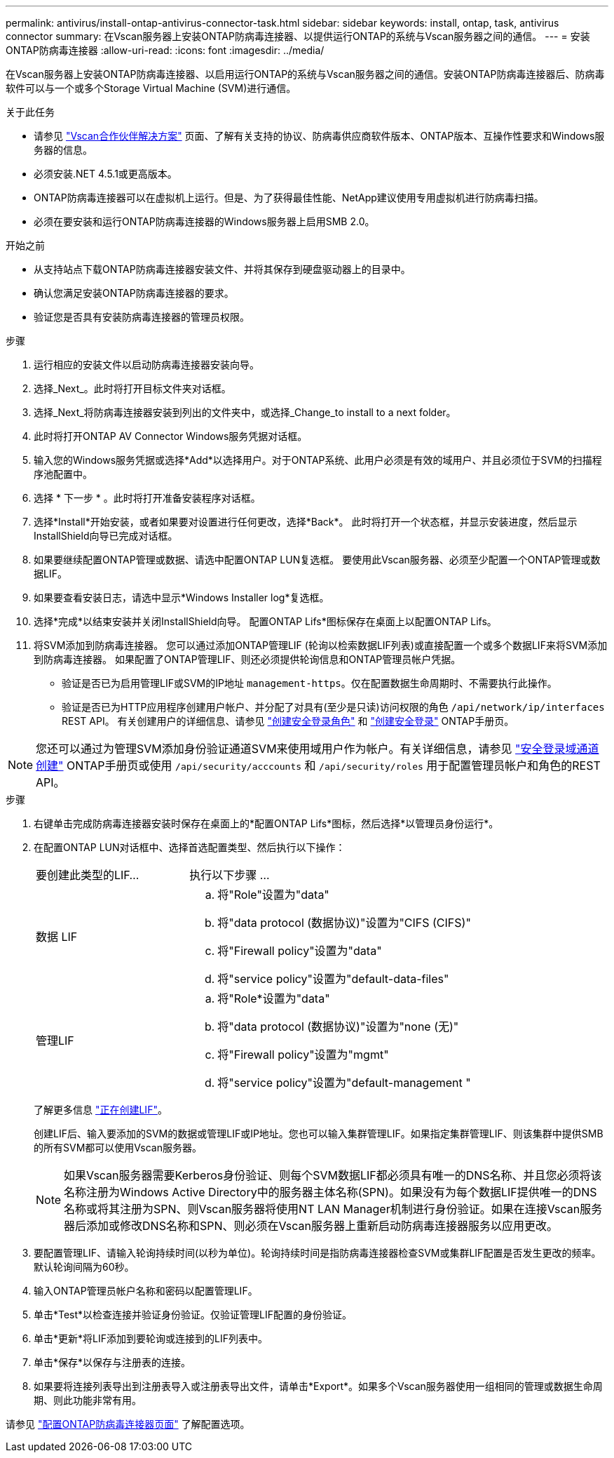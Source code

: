 ---
permalink: antivirus/install-ontap-antivirus-connector-task.html 
sidebar: sidebar 
keywords: install, ontap, task, antivirus connector 
summary: 在Vscan服务器上安装ONTAP防病毒连接器、以提供运行ONTAP的系统与Vscan服务器之间的通信。 
---
= 安装ONTAP防病毒连接器
:allow-uri-read: 
:icons: font
:imagesdir: ../media/


[role="lead"]
在Vscan服务器上安装ONTAP防病毒连接器、以启用运行ONTAP的系统与Vscan服务器之间的通信。安装ONTAP防病毒连接器后、防病毒软件可以与一个或多个Storage Virtual Machine (SVM)进行通信。

.关于此任务
* 请参见 link:https://docs.netapp.com/us-en/ontap/antivirus/vscan-partner-solutions.html["Vscan合作伙伴解决方案"^] 页面、了解有关支持的协议、防病毒供应商软件版本、ONTAP版本、互操作性要求和Windows服务器的信息。
* 必须安装.NET 4.5.1或更高版本。
* ONTAP防病毒连接器可以在虚拟机上运行。但是、为了获得最佳性能、NetApp建议使用专用虚拟机进行防病毒扫描。
* 必须在要安装和运行ONTAP防病毒连接器的Windows服务器上启用SMB 2.0。


.开始之前
* 从支持站点下载ONTAP防病毒连接器安装文件、并将其保存到硬盘驱动器上的目录中。
* 确认您满足安装ONTAP防病毒连接器的要求。
* 验证您是否具有安装防病毒连接器的管理员权限。


.步骤
. 运行相应的安装文件以启动防病毒连接器安装向导。
. 选择_Next_。此时将打开目标文件夹对话框。
. 选择_Next_将防病毒连接器安装到列出的文件夹中，或选择_Change_to install to a next folder。
. 此时将打开ONTAP AV Connector Windows服务凭据对话框。
. 输入您的Windows服务凭据或选择*Add*以选择用户。对于ONTAP系统、此用户必须是有效的域用户、并且必须位于SVM的扫描程序池配置中。
. 选择 * 下一步 * 。此时将打开准备安装程序对话框。
. 选择*Install*开始安装，或者如果要对设置进行任何更改，选择*Back*。
此时将打开一个状态框，并显示安装进度，然后显示InstallShield向导已完成对话框。
. 如果要继续配置ONTAP管理或数据、请选中配置ONTAP LUN复选框。
要使用此Vscan服务器、必须至少配置一个ONTAP管理或数据LIF。
. 如果要查看安装日志，请选中显示*Windows Installer log*复选框。
. 选择*完成*以结束安装并关闭InstallShield向导。
配置ONTAP Lifs*图标保存在桌面上以配置ONTAP Lifs。
. 将SVM添加到防病毒连接器。
您可以通过添加ONTAP管理LIF (轮询以检索数据LIF列表)或直接配置一个或多个数据LIF来将SVM添加到防病毒连接器。
如果配置了ONTAP管理LIF、则还必须提供轮询信息和ONTAP管理员帐户凭据。
+
** 验证是否已为启用管理LIF或SVM的IP地址 `management-https`。仅在配置数据生命周期时、不需要执行此操作。
** 验证是否已为HTTP应用程序创建用户帐户、并分配了对具有(至少是只读)访问权限的角色 `/api/network/ip/interfaces` REST API。
有关创建用户的详细信息、请参见 link:https://docs.netapp.com/us-en/ontap-cli-9131//security-login-role-create.html["创建安全登录角色"^] 和 link:https://docs.netapp.com/us-en/ontap-cli-9131//security-login-create.html["创建安全登录"^] ONTAP手册页。





NOTE: 您还可以通过为管理SVM添加身份验证通道SVM来使用域用户作为帐户。有关详细信息，请参见 link:https://docs.netapp.com/us-en/ontap-cli-9131//security-login-domain-tunnel-create.html["安全登录域通道创建"^] ONTAP手册页或使用 `/api/security/acccounts` 和 `/api/security/roles` 用于配置管理员帐户和角色的REST API。

.步骤
. 右键单击完成防病毒连接器安装时保存在桌面上的*配置ONTAP Lifs*图标，然后选择*以管理员身份运行*。
. 在配置ONTAP LUN对话框中、选择首选配置类型、然后执行以下操作：
+
[cols="35,65"]
|===


| 要创建此类型的LIF... | 执行以下步骤 ... 


 a| 
数据 LIF
 a| 
.. 将"Role"设置为"data"
.. 将"data protocol (数据协议)"设置为"CIFS (CIFS)"
.. 将"Firewall policy"设置为"data"
.. 将"service policy"设置为"default-data-files"




 a| 
管理LIF
 a| 
.. 将"Role*设置为"data"
.. 将"data protocol (数据协议)"设置为"none (无)"
.. 将"Firewall policy"设置为"mgmt"
.. 将"service policy"设置为"default-management "


|===
+
了解更多信息 link:https://docs.netapp.com/us-en/ontap/networking/create_a_lif.html["正在创建LIF"^]。

+
创建LIF后、输入要添加的SVM的数据或管理LIF或IP地址。您也可以输入集群管理LIF。如果指定集群管理LIF、则该集群中提供SMB的所有SVM都可以使用Vscan服务器。

+
[NOTE]
====
如果Vscan服务器需要Kerberos身份验证、则每个SVM数据LIF都必须具有唯一的DNS名称、并且您必须将该名称注册为Windows Active Directory中的服务器主体名称(SPN)。如果没有为每个数据LIF提供唯一的DNS名称或将其注册为SPN、则Vscan服务器将使用NT LAN Manager机制进行身份验证。如果在连接Vscan服务器后添加或修改DNS名称和SPN、则必须在Vscan服务器上重新启动防病毒连接器服务以应用更改。

====
. 要配置管理LIF、请输入轮询持续时间(以秒为单位)。轮询持续时间是指防病毒连接器检查SVM或集群LIF配置是否发生更改的频率。默认轮询间隔为60秒。
. 输入ONTAP管理员帐户名称和密码以配置管理LIF。
. 单击*Test*以检查连接并验证身份验证。仅验证管理LIF配置的身份验证。
. 单击*更新*将LIF添加到要轮询或连接到的LIF列表中。
. 单击*保存*以保存与注册表的连接。
. 如果要将连接列表导出到注册表导入或注册表导出文件，请单击*Export*。如果多个Vscan服务器使用一组相同的管理或数据生命周期、则此功能非常有用。


请参见 link:configure-ontap-antivirus-connector-task.html["配置ONTAP防病毒连接器页面"] 了解配置选项。
